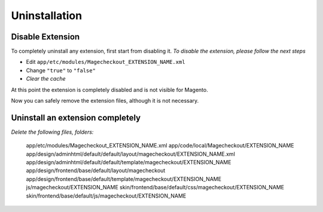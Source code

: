 Uninstallation
==============


Disable Extension
-----------------

To completely uninstall any extension, first start from disabling it. 
*To disable the extension, please follow the next steps*

- Edit ``app/etc/modules/Magecheckout_EXTENSION_NAME.xml``
- Change ``"true"`` to ``"false"``
- *Clear the cache*

At this point the extension is completely disabled and is not visible for Magento.

Now you can safely remove the extension files, although it is not necessary.



Uninstall an extension completely
--------------------------------------

*Delete the following files, folders:*


		app/etc/modules/Magecheckout_EXTENSION_NAME.xml
		app/code/local/Magecheckout/EXTENSION_NAME
		app/design/adminhtml/default/default/layout/magecheckout/EXTENSION_NAME.xml
		app/design/adminhtml/default/default/template/magecheckout/EXTENSION_NAME
		app/design/frontend/base/default/layout/magecheckout
		app/design/frontend/base/default/template/magecheckout/EXTENSION_NAME
		js/magecheckout/EXTENSION_NAME
		skin/frontend/base/default/css/magecheckout/EXTENSION_NAME
		skin/frontend/base/default/js/magecheckout/EXTENSION_NAME


